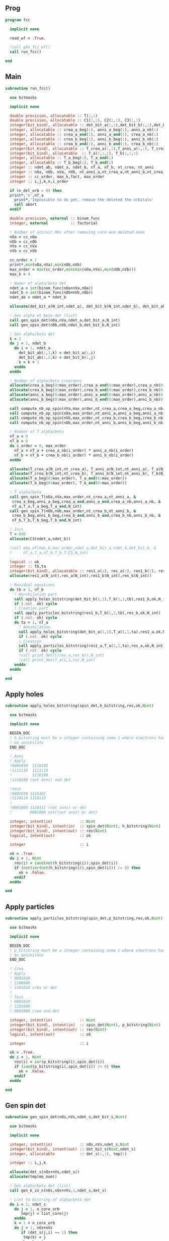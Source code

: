 ** Prog
#+begin_src f90 :comments org :tangle fcc.irp.f
program fcc

  implicit none

  read_wf = .True.

  !call gen_fci_wf()
  call run_fcc()

end
#+end_src

** Main
#+begin_src f90 :comments org :tangle fcc.irp.f
subroutine run_fcc()

  use bitmasks
  
  implicit none

  double precision, allocatable :: T(:,:)
  double precision, allocatable :: C1(:,:), C2(:,:), C3(:,:)
  integer(bit_kind), allocatable :: det_bit_a(:,:),det_bit_b(:,:),det_bit_ab(:,:,:)
  integer, allocatable :: crea_a_beg(:), anni_a_beg(:), anni_a_nb(:)
  integer, allocatable :: crea_a_end(:), anni_a_end(:), crea_a_nb(:)
  integer, allocatable :: crea_b_beg(:), anni_b_beg(:), anni_b_nb(:)
  integer, allocatable :: crea_b_end(:), anni_b_end(:), crea_b_nb(:)
  integer(bit_kind), allocatable :: T_crea_a(:,:),T_anni_a(:,:), T_crea_b(:,:), T_anni_b(:,:)
  integer(bit_kind), allocatable  :: T_a(:,:,:), T_b(:,:,:)
  integer, allocatable :: T_a_beg(:), T_a_end(:)
  integer, allocatable :: T_b_beg(:), T_b_end(:)
  integer :: ndet_ab, ndet_a, ndet_b, nT_a, nT_b, nt_crea, nt_anni
  integer :: nOa, nOb, nVa, nVb, nt_anni_a,nt_crea_a,nt_anni_b,nt_crea_b
  integer :: cc_order, max_k,fact, max_order
  integer :: i,j,k,n,i_order

  if (n_del_orb > 0) then
  print*,'n',nT_a
    print*,'Impossible to do yet, remove the deleted the orbitals'
    call abort
  endif

  double precision, external :: binom_func
  integer, external          :: factorial

  ! Number of occ/vir MOs after removing core and deleted ones
  nOa = cc_nOa
  nOb = cc_nOb
  nVa = cc_nVa
  nVb = cc_nVb
  
  cc_order = 2
  print*,min(nOa,nVa),min(nOb,nVb)
  max_order = min(cc_order,min(min(nOa,nVa),min(nOb,nVb)))
  max_k = 4

  ! Numer of alpha/beta det
  ndet_a = int(binom_func(nOa+nVa,nOa))
  ndet_b = int(binom_func(nOb+nVb,nOb))
  ndet_ab = ndet_a * ndet_b

  allocate(det_bit_a(N_int,ndet_a), det_bit_b(N_int,ndet_b), det_bit_ab(N_int,2,ndet_ab))
  
  ! Gen alpha et beta det (list)
  call gen_spin_det(nOa,nVa,ndet_a,det_bit_a,N_int)
  call gen_spin_det(nOb,nVb,ndet_b,det_bit_b,N_int)
  
  ! Gen alpha/beta det
  k = 1
  do j = 1, ndet_b
    do i = 1, ndet_a
      det_bit_ab(:,1,k) = det_bit_a(:,i)
      det_bit_ab(:,2,k) = det_bit_b(:,j)
      k = k + 1
    enddo
  enddo
  
  ! Number of alpha/beta crea/anni
  allocate(crea_a_beg(0:max_order),crea_a_end(0:max_order),crea_a_nb(0:max_order))
  allocate(crea_b_beg(0:max_order),crea_b_end(0:max_order),crea_b_nb(0:max_order))
  allocate(anni_a_beg(0:max_order),anni_a_end(0:max_order),anni_a_nb(0:max_order))
  allocate(anni_b_beg(0:max_order),anni_b_end(0:max_order),anni_b_nb(0:max_order))
  
  call compute_nb_op_spin(nVa,max_order,nt_crea_a,crea_a_beg,crea_a_nb,crea_a_end)
  call compute_nb_op_spin(nOa,max_order,nt_anni_a,anni_a_beg,anni_a_nb,anni_a_end)
  call compute_nb_op_spin(nVb,max_order,nt_crea_b,crea_b_beg,crea_b_nb,crea_b_end)
  call compute_nb_op_spin(nOb,max_order,nt_anni_b,anni_b_beg,anni_b_nb,anni_b_end)

  ! Number of T alpha/beta
  nT_a = 0
  nT_b = 0
  do i_order = 0, max_order
    nT_a = nT_a + crea_a_nb(i_order) * anni_a_nb(i_order)
    nT_b = nT_b + crea_b_nb(i_order) * anni_b_nb(i_order)
  enddo

  allocate(T_crea_a(N_int,nt_crea_a), T_anni_a(N_int,nt_anni_a), T_a(N_int,2,nT_a))
  allocate(T_crea_b(N_int,nt_crea_b), T_anni_b(N_int,nt_anni_b), T_b(N_int,2,nT_b), T(nT_a,nT_b))
  allocate(T_a_beg(0:max_order), T_a_end(0:max_order))
  allocate(T_b_beg(0:max_order), T_b_end(0:max_order))

  ! T alpha/beta 
  call gen_spin_T(nOa,nVa,max_order,nt_crea_a,nt_anni_a, &
   crea_a_beg,anni_a_beg,crea_a_end,anni_a_end,crea_a_nb,anni_a_nb, &
   nT_a,T_a,T_a_beg,T_a_end,N_int)
  call gen_spin_T(nOb,nVb,max_order,nt_crea_b,nt_anni_b, &
   crea_b_beg,anni_b_beg,crea_b_end,anni_b_end,crea_b_nb,anni_b_nb, &
   nT_b,T_b,T_b_beg,T_b_end,N_int)

  ! Init
  T = 0d0
  allocate(C3(ndet_a,ndet_b))
  
  !call exp_wf(max_k,max_order,ndet_a,det_bit_a,ndet_b,det_bit_b, &
  !     nT_a,T_a,nT_b,T_b,T,C3,N_int)

  logical :: ok
  integer :: tb,ta
  integer(bit_kind), allocatable :: res1_a(:), res_a(:), res1_b(:), res_b(:)
  allocate(res1_a(N_int),res_a(N_int),res1_b(N_int),res_b(N_int))
 
  ! Residual equations
  do tb = 1, nT_b
    ! Annihilation part
    call apply_holes_bitstring(det_bit_b(1,1),T_b(1,1,tb),res1_b,ok,N_int)
    if (.not. ok) cycle
    ! Creation part
    call apply_particles_bitstring(res1_b,T_b(1,2,tb),res_b,ok,N_int)
    if (.not. ok) cycle
    do ta = 1, nT_a
      ! Annihilation
      call apply_holes_bitstring(det_bit_a(1,1),T_a(1,1,ta),res1_a,ok,N_int)
      if (.not. ok) cycle
      ! Creation
      call apply_particles_bitstring(res1_a,T_a(1,2,ta),res_a,ok,N_int)
      if (.not. ok) cycle
      !call print_det((/res_a,res_b/),N_int)
      !call print_det(T_a(1,1,ta),N_int)
    enddo
  enddo
  
end
#+end_src

** Apply holes
#+begin_src f90 :comments org :tangle fcc.irp.f
subroutine apply_holes_bitstring(spin_det,h_bitstring,res,ok,Nint)

  use bitmasks
  
  implicit none

  BEGIN_DOC
  ! h_bitstring must be a integer containing some 1 where electrons have to
  ! be annihilate
  END_DOC

  ! Anni
  ! Apply
  !0001010  1110101
  !1111110  1111110
  !         1110100  
  !1110100 (not anni) and det
 
  !test
  !0001010 1110101
  !1110110 1110110
  !
  !0001000 1110111 (not anni) or det
  !        0001000 not((not anni) or det)

  integer, intent(in)            :: Nint
  integer(bit_kind), intent(in)  :: spin_det(Nint), h_bitstring(Nint)
  integer(bit_kind), intent(out) :: res(Nint)
  logical, intent(out)           :: ok

  integer                        :: i

  ok = .True.
  do i = 1, Nint
    res(i) = iand(not(h_bitstring(i)),spin_det(i))
    if (not(ior(not(h_bitstring(i)),spin_det(i))) /= 0) then
      ok = .False.
    endif
  enddo  
  
end
#+end_src

** Apply particles
#+begin_src f90 :comments org :tangle fcc.irp.f
subroutine apply_particles_bitstring(spin_det,p_bitstring,res,ok,Nint)

  use bitmasks
  
  implicit none

  BEGIN_DOC
  ! p_bitstring must be a integer containing some 1 where electrons have to
  ! be annihilate
  END_DOC

  ! Crea
  ! Apply
  ! 0001010
  ! 1100000
  ! 1101010 crea or det
  !
  ! Test
  ! 0001010
  ! 1101000
  ! 0001000 crea and det

  integer, intent(in)            :: Nint
  integer(bit_kind), intent(in)  :: spin_det(Nint), p_bitstring(Nint)
  integer(bit_kind), intent(out) :: res(Nint)
  logical, intent(out)           :: ok

  integer                        :: i

  ok = .True.
  do i = 1, Nint
    res(i) = ior(p_bitstring(i),spin_det(i))
    if (iand(p_bitstring(i),spin_det(i)) /= 0) then
      ok = .False.
    endif
  enddo

end
 #+end_src
 
** Gen spin det
#+begin_src f90 :comments org :tangle fcc.irp.f
subroutine gen_spin_det(nOs,nVs,ndet_s,det_bit_s,Nint)

  use bitmasks
  
  implicit none

  integer, intent(in)            :: nOs,nVs,ndet_s,Nint
  integer(bit_kind), intent(out) :: det_bit_s(Nint,ndet_s)
  integer, allocatable           :: det_s(:,:), tmp(:)

  integer :: i,j,k
  
  allocate(det_s(nOs+nVs,ndet_s))
  allocate(tmp(mo_num))
  
  ! Gen alpha/beta det (list)
  call gen_k_in_n(nOs,nOs+nVs,1,ndet_s,det_s)

  ! List to bistring of alpha/beta det
  do i = 1, ndet_s
    do j = 1, n_core_orb
       tmp(j) = list_core(j)
    enddo
    k = 1 + n_core_orb
    do j = 1, nOs+nVs
       if (det_s(j,i) == 1) then
        tmp(k) = j
        k = k + 1
      endif
    enddo
    call list_to_bitstring(det_bit_s(1,i),tmp,k-1,Nint)
  enddo

  deallocate(det_s,tmp)
  
end
#+end_src

** Nb op spin
#+begin_src f90 :comments org :tangle fcc.irp.f
subroutine compute_nb_op_spin(nOs,max_order,nt_op_s,op_s_beg,op_s_nb,op_s_end)

  implicit none

  integer, intent(in)        :: nOs, max_order
  integer, intent(out)       :: nt_op_s, op_s_beg(0:max_order), op_s_nb(0:max_order), op_s_end(0:max_order)

  integer                    :: i_order
  double precision, external :: binom_func
  
  nt_op_s  = 0
  op_s_beg = 0
  op_s_nb  = 0
  op_s_end = 0

  do i_order = 0, max_order 
    op_s_beg(i_order) = nt_op_s+1
    op_s_nb(i_order)  = int(binom_func(nOs,i_order))
    nt_op_s           = nt_op_s + op_s_nb(i_order)
    op_s_end(i_order) = op_s_beg(i_order) + op_s_nb(i_order) - 1
  enddo
  
end
#+end_src

** Gen spin T
#+begin_src f90 :comments org :tangle fcc.irp.f
subroutine gen_spin_T(nOs,nVs,max_order,nt_crea_s,nt_anni_s, &
   crea_s_beg,anni_s_beg,crea_s_end,anni_s_end,crea_s_nb,anni_s_nb, &
   nT_s,T_s,T_s_beg,T_s_end,Nint)

  use bitmasks
  
  implicit none

  integer, intent(in)            :: nOs, nVs, nT_s, max_order, Nint, nt_crea_s, nt_anni_s
  integer, intent(in)            :: anni_s_beg(0:max_order), crea_s_beg(0:max_order)
  integer, intent(in)            :: anni_s_end(0:max_order), crea_s_end(0:max_order)
  integer, intent(in)            :: anni_s_nb(0:max_order), crea_s_nb(0:max_order)
  integer(bit_kind), intent(out) :: T_s(Nint,2,nT_s)
  integer, intent(out)           :: T_s_beg(0:max_order), T_s_end(0:max_order)

  integer, allocatable           :: det_anni(:,:), det_crea(:,:), tmp(:), t_anni(:,:), t_crea(:,:)
  integer(bit_kind), allocatable :: T_anni_s(:,:), T_crea_s(:,:)
  integer                        :: i,j,k,i_order

  ! Gen the alpha/beta parts of the excitations and convert them to bistring
  allocate(det_anni(nOs,nt_anni_s),det_crea(nVs,nt_crea_s))
  do i_order = 1, max_order
    allocate(t_anni(nVs,anni_s_nb(i_order)),t_crea(nOs,anni_s_nb(i_order)))
    call gen_k_in_n(i_order,nOs,anni_s_beg(i_order),nt_anni_s,det_anni)
    call gen_k_in_n(i_order,nVs,crea_s_beg(i_order),nt_crea_s,det_crea)
    deallocate(t_anni,t_crea)
  enddo

  allocate(T_anni_s(Nint,nt_anni_s), T_crea_s(Nint,nt_crea_s))
  allocate(tmp(mo_num))

  ! List of int to bitstrings
  do i = 1, nt_anni_s
    k = 1
    do j = 1, nOs
      if (det_anni(j,i) == 1) then
        tmp(k) = j + n_core_orb
        k = k + 1
      endif
    enddo
    call list_to_bitstring(T_anni_s(1,i),tmp,k-1,N_int)
    ! Debug
    !print*,'anni'
    !call print_det_one_dimension(T_anni_s(1,i),N_int)
  enddo
  do i = 1, nt_crea_s
    k = 1
    do j = 1, nVs
      if (det_crea(j,i) == 1) then
        tmp(k) = j + n_core_orb + nOs
        k = k + 1
      endif
    enddo
    call list_to_bitstring(T_crea_s(1,i),tmp,k-1,N_int)
    ! Debug
    !print*,'crea'
    !call print_det_one_dimension(T_crea_s(1,i),N_int)
  enddo

  ! gather anni and crea alpha
  k = 1
  do i_order = 0, max_order
    T_s_beg(i_order) = k
    do j = anni_s_beg(i_order), anni_s_end(i_order)
      do i = crea_s_beg(i_order), crea_s_end(i_order)
        T_s(:,1,k) = T_anni_s(:,j)
        T_s(:,2,k) = T_crea_s(:,i)
        ! Debug
        !print*,i_order
        !call print_det(T_s(1,1,k),N_int)
        k = k + 1
      enddo
    enddo
    T_s_end(i_order) = k-1
  enddo

  deallocate(det_anni,det_crea,T_anni_s,T_crea_s,tmp)
  
end
#+end_src

** Exp wf
#+begin_src f90 :comments org :tangle fcc.irp.f
subroutine exp_wf(max_k,max_order,ndet_a,det_bit_a,ndet_b,det_bit_b, &
     nT_a,T_a,nT_b,T_b,T,C3,Nint)

  use bitmasks
  
  implicit none

  integer, intent(in)            :: max_k,max_order,ndet_a, ndet_b, nT_a, nT_b, Nint
  integer(bit_kind), intent(in)  :: T_a(Nint,2,nT_a), T_b(Nint,2,nT_b)
  integer(bit_kind), intent(in)  :: det_bit_a(Nint,ndet_a), det_bit_b(Nint,ndet_b)
  double precision, intent(in)   :: T(nT_a,nT_b)
  
  double precision, intent(out)  :: C3(ndet_a,ndet_b)
  
  double precision, allocatable  :: C1(:,:), C2(:,:)
  integer(bit_kind), allocatable :: res1_a(:), res_a(:), res1_b(:), res_b(:)
  integer                        :: i,j,k,ta,tb,da,db,fact,exc_a,exc_b,degree,i_order
  integer, external              :: factorial
  logical                        :: ok
  double precision               :: phase

  allocate(C1(ndet_a,ndet_b),C2(ndet_a,ndet_b))

  ! Init
  C1 = 0d0
  C3 = 0d0
  C1(1,1) = 1d0
  C3(1,1) = 1d0

  allocate(res1_a(Nint),res_a(Nint),res1_b(Nint),res_b(Nint))

  do k = 1, max_k
    !print*,'k',k
    ! Init
    C2 = 0d0
    do db = 1, ndet_b
      do da = 1, ndet_a
        do tb = 1, nT_b
          do ta = 1, nT_a
        
            ! Annihilation part
            call apply_holes_bitstring(det_bit_b(1,db),T_b(1,1,tb),res1_b,ok,Nint)
            if (.not. ok) cycle
            
            ! Creation part
            call apply_particles_bitstring(res1_b,T_b(1,2,tb),res_b,ok,Nint)
            if (.not. ok) cycle
            
            ! Search res_b in det_b
            do i = 1, ndet_b
              call get_excitation_degree_spin(det_bit_b(1,i),res_b(1),degree,Nint)
              if (degree == 0) then
                exc_b = i
                exit
              endif
            enddo

            ! Apply exc and check
            ! Annihilation
            call apply_holes_bitstring(det_bit_a(1,da),T_a(1,1,ta),res1_a,ok,Nint)
            if (.not. ok) cycle
            ! Creation
            call apply_particles_bitstring(res1_a,T_a(1,2,ta),res_a,ok,Nint)
            if (.not. ok) cycle
        
            ! Search res_a in det_a
            do i = 1, ndet_a
              call get_excitation_degree_spin(det_bit_a(1,i),res_a(1),degree,Nint)
              if (degree == 0) then
                exc_a = i
                exit
              endif
            enddo
         
            ! Search res_b in det_b
            do i = 1, ndet_b
              call get_excitation_degree_spin(det_bit_b(1,i),res_b(1),degree,Nint)
              if (degree == 0) then
                exc_b = i
                exit
              endif
            enddo

            call get_phase((/det_bit_a(1,da),det_bit_b(1,db)/),(/res_a,res_b/),phase,Nint)
            ! Debug
            !print*,i_order,ta,tb
            !call print_det(T_a(1,1,ta),Nint)
            !call print_det(T_b(1,1,tb),Nint)
            !print*,''
            !call print_det((/det_bit_a(1,da),det_bit_b(1,db)/),Nint)
            !call print_det((/res_a,res_b/),Nint)
         
            C2(exc_a,exc_b) = C2(exc_a,exc_b) + C1(da,db) * T(ta,tb) * phase
          enddo
        enddo
      enddo
    enddo
    
    ! update
    fact = factorial(k)
    C3(:,:) = C3(:,:) + C2(:,:) * 1d0/dble(fact)
    C1 = C2
    
  enddo

  deallocate(C1,C2,res1_a,res_a,res1_b,res_b)

end
#+end_src

** Residue
#+begin_src f90 :comments org :tangle fcc.irp.f
subroutine compute_residue()

  implicit none


  
end
#+end_src
